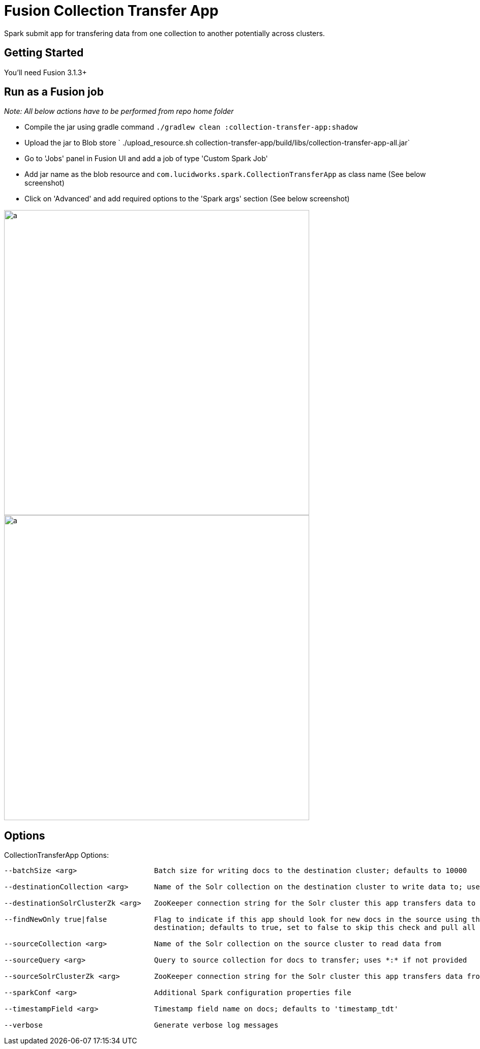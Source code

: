 = Fusion Collection Transfer App

Spark submit app for transfering data from one collection to another potentially across clusters.

== Getting Started

You'll need Fusion 3.1.3+

== Run as a Fusion job

_Note: All below actions have to be performed from repo home folder_

* Compile the jar using gradle command `./gradlew clean :collection-transfer-app:shadow`
* Upload the jar to Blob store ` ./upload_resource.sh collection-transfer-app/build/libs/collection-transfer-app-all.jar`
* Go to 'Jobs' panel in Fusion UI and add a job of type 'Custom Spark Job'
* Add jar name as the blob resource and `com.lucidworks.spark.CollectionTransferApp` as class name (See below screenshot)
* Click on 'Advanced' and add required options to the 'Spark args' section (See below screenshot)

image::images/data-transfer-app-screenshot1.png[a,600]


image::images/data-transfer-app-screenshot2.png[a, 600]

== Options

CollectionTransferApp Options:

[source]
----
--batchSize <arg>                  Batch size for writing docs to the destination cluster; defaults to 10000

--destinationCollection <arg>      Name of the Solr collection on the destination cluster to write data to; uses source name if not provided

--destinationSolrClusterZk <arg>   ZooKeeper connection string for the Solr cluster this app transfers data to

--findNewOnly true|false           Flag to indicate if this app should look for new docs in the source using the latest timestamp in the
                                   destination; defaults to true, set to false to skip this check and pull all docs that match the source query

--sourceCollection <arg>           Name of the Solr collection on the source cluster to read data from

--sourceQuery <arg>                Query to source collection for docs to transfer; uses *:* if not provided

--sourceSolrClusterZk <arg>        ZooKeeper connection string for the Solr cluster this app transfers data from

--sparkConf <arg>                  Additional Spark configuration properties file

--timestampField <arg>             Timestamp field name on docs; defaults to 'timestamp_tdt'

--verbose                          Generate verbose log messages
----